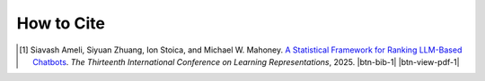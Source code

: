How to Cite
===========

.. [1] Siavash Ameli, Siyuan Zhuang, Ion Stoica, and Michael W. Mahoney. `A Statistical Framework for Ranking LLM-Based Chatbots <https://openreview.net/pdf?id=rAoEub6Nw2>`__. *The Thirteenth International Conference on Learning Representations*, 2025. |ameli-rnk| |btn-bib-1| |btn-view-pdf-1|

   .. raw:: html

        <div class="highlight-BibTeX notranslate collapse" id="collapse-bib1">
        <div class="highlight">
        <pre class="language-bib">
        <code class="language-bib">@inproceedings{
            ameli2025a,
            title={A Statistical Framework for Ranking {LLM}-based Chatbots},
            author={Siavash Ameli and Siyuan Zhuang and Ion Stoica and Michael W. Mahoney},
            booktitle={The Thirteenth International Conference on Learning Representations},
            year={2025},
            url={https://openreview.net/forum?id=rAoEub6Nw2}
        }</code></pre>
        </div>
        </div>

.. |btn-rnk-doi| raw:: html

    <a href="https://doi.org/10.48550/arXiv.2412.18407" class="btn btn-outline-info btn-sm btn-extra-sm" role="button">DOI</a>

.. |btn-bib-1| raw:: html

    <button class="btn btn-outline-info btn-sm btn-extra-sm" type="button" data-toggle="collapse" data-target="#collapse-bib1">
        BibTeX
    </button>

.. |btn-view-pdf-1| raw:: html

    <button class="btn btn-outline-info btn-sm btn-extra-sm" type="button" id="showPaper01">
        PDF
    </button>
    
.. |ameli-rnk| image:: https://img.shields.io/badge/arXiv-2412.18407-b31b1b.svg
   :target: https://doi.org/10.48550/arXiv.2412.18407
   :alt: arXiv 2412.18407
